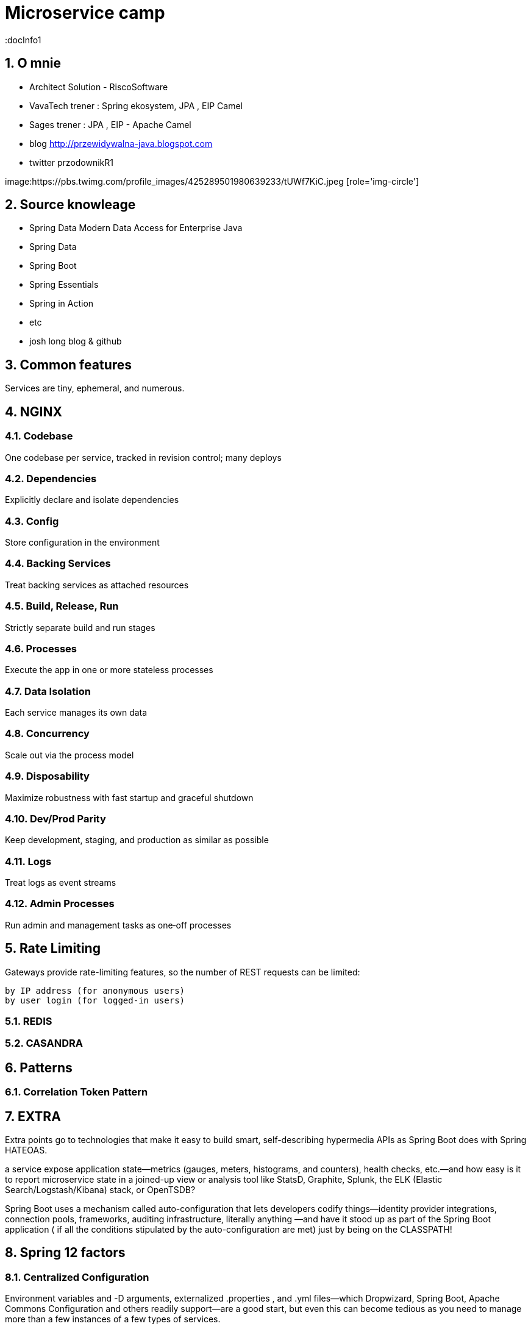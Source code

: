 = Microservice camp
:docInfo1
:numbered:
:icons: font
:pagenums:
:imagesdir: img
:iconsdir: ./icons
:stylesdir: ./styles
:scriptsdir: ./js

:image-link: https://pbs.twimg.com/profile_images/425289501980639233/tUWf7KiC.jpeg
ifndef::sourcedir[:sourcedir: ./src/main/java/]
ifndef::resourcedir[:resourcedir: ./src/main/resources/]
ifndef::imgsdir[:imgsdir: ./../img]
:source-highlighter: coderay


== O mnie
* Architect Solution - RiscoSoftware 
* VavaTech trener : Spring ekosystem, JPA , EIP Camel 
* Sages trener : JPA , EIP - Apache Camel 
* blog link:http://przewidywalna-java.blogspot.com[]
* twitter przodownikR1

image:{image-link} [role='img-circle']

== Source knowleage
 
 - Spring Data Modern Data Access for Enterprise Java
 - Spring Data
 - Spring Boot
 - Spring Essentials
 - Spring in Action
 - etc 
 - josh long blog & github
 
== Common features 

Services are tiny, ephemeral, and numerous.



== NGINX

=== Codebase
One codebase per service, tracked in revision control; many deploys

=== Dependencies
Explicitly declare and isolate dependencies

=== Config
Store configuration in the environment

=== Backing Services
Treat backing services as attached resources

=== Build, Release, Run
Strictly separate build and run stages

=== Processes
Execute the app in one or more stateless processes


=== Data Isolation
Each service manages its own data

=== Concurrency
Scale out via the process model

=== Disposability
Maximize robustness with fast startup and graceful shutdown

=== Dev/Prod Parity
Keep development, staging, and production as similar as possible

=== Logs
Treat logs as event streams


=== Admin Processes
Run admin and management tasks as one‑off processes

== Rate Limiting

Gateways provide rate-limiting features, so the number of REST requests can be limited:

    by IP address (for anonymous users)
    by user login (for logged-in users)
    
=== REDIS
 

=== CASANDRA

== Patterns 

=== Correlation Token Pattern

== EXTRA

Extra points go to technologies that make it easy to build smart, self-describing hypermedia APIs as Spring Boot does with Spring HATEOAS. 

a service expose application state—metrics (gauges, meters, histograms, and counters), health checks, etc.—and how easy is it to report microservice state in a joined-up view or analysis tool like StatsD, Graphite, Splunk, the ELK (Elastic Search/Logstash/Kibana) stack, or OpenTSDB?
 
 
 
Spring Boot uses a mechanism called auto-configuration that lets developers codify things—identity provider integrations, connection pools, frameworks, auditing infrastructure, literally anything —and have it stood up as part of the Spring Boot application ( if all the conditions stipulated by the auto-configuration are met) just by being on the CLASSPATH! 


== Spring 12 factors

=== Centralized Configuration

Environment variables and -D arguments, externalized .properties , and .yml files—which Dropwizard, Spring Boot, Apache Commons Configuration and others readily support—are a good start, but even this can become tedious as you need to manage more than a few instances of a few types of services.

 Spring Cloud provides the Spring Cloud Config Server, which stands up a REST API in front of a version controlled repository of configuration files. Spring Cloud also provides support for using Apache Zookeeper and Hashicorp Consul as configuration sources, as well as various clients for all of these so that all properties—whether they come from the Config Server, Consul, a -D argument, or an environment variable—work the same way for a Spring client.
 

===  Service Registration and Discovery 
    
     A service registry is a phonebook, letting clients look up services by their logical names. There are many such service registries out there: some common examples include Netflix's Eureka , Apache Zookeeper , and Hashicorp Consul . Modern platforms like Cloud Foundry don't necessarily need a separate service registry because of course it already knows where services live and how to find them given a logical name. 
   
   
===  Client-Side Load Balancing 
  
 A big benefit of using a service registry is client-side load balancing. Client-side load balancing lets the client find all the relevant registered instances of a given service—if there are 10 or a thousand, they're all discovered through the registry—and then choose from among the candidate instances which one to route requests to.
   The client can programmatically decide, based on whatever criteria it likes—capacity, round-robin, cloud-provider availability-zone awareness, multi-tenancy, etc.—to which node a request should be sent. Netflix provides a great client-side load balancer called Ribbon . Spring Cloud readily integrates Ribbon at all layers of the framework, so that whether you're using the RestTemplate, declarative REST clients powered by Netflix Feign, the Zuul microproxy, or anything else, the provided Ribbon load balancer strategy is in play automatically. 
   
   
===  Edge Services: Microproxies and API Gateways

 A microproxy like Zuul simply forwards all requests at the edge service to the backend microservices as enumerated in a registry. If your application is an HTML5 application, it might be enough to stand up a microproxy, insert HTTP BASIC or OAuth security, use HTTPS, and be done with it.
    
    
    Sometimes the client needs a coarser-grained view of the data coming from the services. This implies API translation. An edge service, stood up using something like Spring Boot, might use Reactive programming technologies like Netflix's RxJava , Typesafe's Akka , RedHat's Vert.x , or Pivotal's Reactor to compose requests and transformations across multiple services into a single response. Indeed, all of these implement a common API called the reactive streams API because this subset of problems is so common. 
  
===  Clustering Primitives 

In complex distributed systems, there are many actors with many roles to play. Cluster coordination and cluster consensus is one of the most difficult problems to solve. How do you handle leadership election, active/passive handoff, or global locks? Thankfully, many technologies provide the primitives required to support this sort of coordination, including Apache Zookeeper, Redis ,and Hazelcast . Spring Cloud's Cluster support provides a clean integration with all of these technologies. 
  
  
  
=== Messaging, CQRS, and Stream Processing 
  
  
  state synchronization becomes more difficult. The reflex of the experienced architect might be to reach for distributed transactions, a la JTA.
   Ignore this urge at all costs. Transactions are a stop-the-world approach to state synchronization and slow the system 
   as a whole—the worst possible outcome in a distributed system. 
   Instead, services today use eventual consistency through messaging to ensure that state eventually reflects the correct system worldview. 
   REST is a fine technology for reading data but it doesn't provide any guarantees about the propagation and eventual processing of a transaction.
    Actor systems like Typesafe Akka and message brokers like Apache ActiveMQ , Apache Kafka , RabbitMQ , or even Redis have become the norm. 
    Akka provides a supervisory system that guarantees a message will be processed at least once.
     If you're using messaging, there are many APIs that can simplify the chore, including Apache Camel , Spring Integration , 
     and—at a higher abstraction level and focusing specifically on the aforementioned Kafka, RabbitMQ, and Redis—Spring Cloud Stream.
      Using messaging for writes and using REST for reads optimizes reads separately from writes.
The Command Query Responsibility Segregation , or CQRS, design pattern specifically describes this approach. 

=== Circuit Breakers 

In a microservice system it's critical that services be designed to be fault-tolerant: 
if something happens, then the services should gracefully degrade.
 Systems are complex, living things. Failure in one system can trigger a domino effect across other systems if care isn't taken to isolate them. 
 
 One way to prevent failure cascades is to use a circuit-breaker . A circuit-breaker is a stateful component around potentially shaky service-to-service calls that—when something goes wrong—prevents further traffic across 
 the downed path. The circuit will slowly attempt to let traffic through until the pathway is closed again.
  Netflix's Hystrix circuit-breaker is a very popular option, complete with a usual dashboard which can aggregate and visualize potentially open circuits in a system.
   Wildfly Swarm, as of this writing in Q3 2015, has support for using Hystrix in master,
    and the Play Framework provides support for circuit breakers.
     Naturally, Spring Cloud also has deep support for Hystrix, and we're investigating a possible integration with JRugged .
     
     
===  Distributed Tracing     

   